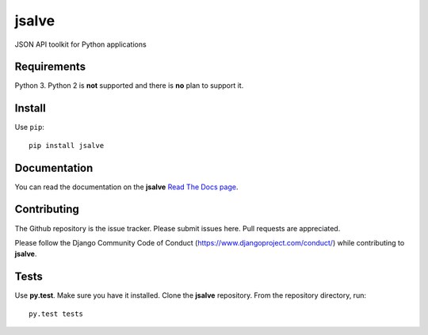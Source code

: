======
jsalve
======

JSON API toolkit for Python applications

Requirements
------------

Python 3. Python 2 is **not** supported and there is **no** plan to support it.

Install
-------

Use ``pip``::

    pip install jsalve

Documentation
-------------

You can read the documentation on the **jsalve**
`Read The Docs page <http://jsalve.readthedocs.org/en/latest/>`_.

Contributing
------------

The Github repository is the issue tracker. Please submit issues here. Pull requests are appreciated.

Please follow the Django Community Code of Conduct (https://www.djangoproject.com/conduct/) while
contributing to **jsalve**.

Tests
-----

Use **py.test**. Make sure you have it installed. Clone the **jsalve** repository.
From the repository directory, run::

    py.test tests

